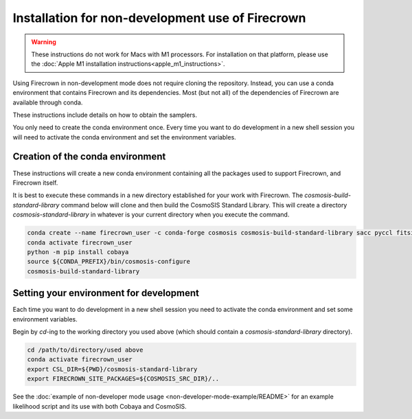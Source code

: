 =================================================
Installation for non-development use of Firecrown
=================================================


.. role:: bash(code)
   :language: bash

.. warning::

    These instructions do not work for Macs with M1 processors.
    For installation on that platform, please use the :doc:`Apple M1 installation instructions<apple_m1_instructions>`.

Using Firecrown in non-development mode does not require cloning the repository.
Instead, you can use a conda environment that contains Firecrown and its dependencies.
Most (but not all) of the dependencies of Firecrown are available through conda.

These instructions include details on how to obtain the samplers.

You only need to create the conda environment once.
Every time you want to do development in a new shell session you will need to activate the conda environment and set the environment variables.


Creation of the conda environment
=================================

These instructions will create a new conda environment containing all the packages used to support Firecrown, and Firecrown itself.

It is best to execute these commands in a new directory established for your work with Firecrown.
The `cosmosis-build-standard-library` command below will clone and then build the CosmoSIS Standard Library.
This will create a directory `cosmosis-standard-library` in whatever is your current directory when you execute the command.

.. code:: bash

    conda create --name firecrown_user -c conda-forge cosmosis cosmosis-build-standard-library sacc pyccl fitsio fuzzywuzzy urllib3 PyYAML portalocker idna dill charset-normalizer requests matplotlib
    conda activate firecrown_user
    python -m pip install cobaya
    source ${CONDA_PREFIX}/bin/cosmosis-configure
    cosmosis-build-standard-library
    

Setting your environment for development
========================================

Each time you want to do development in a new shell session you need to activate the conda environment and set some environment variables.

Begin by `cd`-ing to the working directory you used above (which should contain a `cosmosis-standard-library` directory).

.. code:: bash

    cd /path/to/directory/used above
    conda activate firecrown_user
    export CSL_DIR=${PWD}/cosmosis-standard-library
    export FIRECROWN_SITE_PACKAGES=${COSMOSIS_SRC_DIR}/..

See the :doc:`example of non-developer mode usage <non-developer-mode-example/README>` for an example likelihood script and its use with both Cobaya and CosmoSIS.